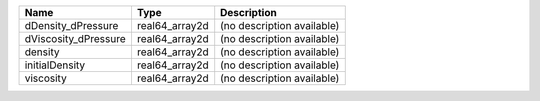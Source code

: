 

==================== ============== ========================== 
Name                 Type           Description                
==================== ============== ========================== 
dDensity_dPressure   real64_array2d (no description available) 
dViscosity_dPressure real64_array2d (no description available) 
density              real64_array2d (no description available) 
initialDensity       real64_array2d (no description available) 
viscosity            real64_array2d (no description available) 
==================== ============== ========================== 


